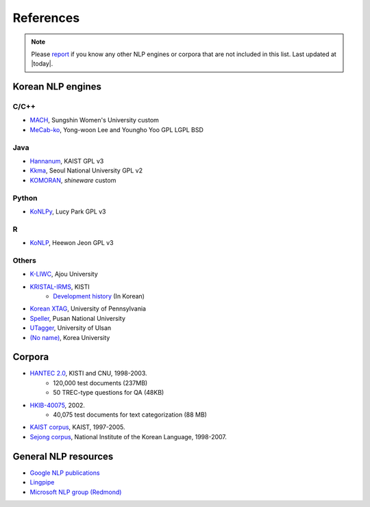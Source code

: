 References
==========

.. role:: license

.. note::
    Please `report <mailto:me@lucypark.kr>`_ if you know any other NLP engines or corpora that are not included in this list.
    Last updated at |today|.

.. _engines:

Korean NLP engines
------------------

C/C++
'''''
- `MACH <http://cs.sungshin.ac.kr/~shim/demo/mach.html>`_, Sungshin Women's University :license:`custom`
- `MeCab-ko <https://bitbucket.org/eunjeon/mecab-ko/>`_, Yong-woon Lee and Youngho Yoo :license:`GPL` :license:`LGPL` :license:`BSD`

Java
''''
- `Hannanum <http://semanticweb.kaist.ac.kr/home/index.php/HanNanum>`_, KAIST :license:`GPL v3`
- `Kkma <http://kkma.snu.ac.kr>`_, Seoul National University :license:`GPL v2`
- `KOMORAN <http://shineware.tistory.com/tag/KOMORAN>`_, *shineware* :license:`custom`

Python
''''''

- `KoNLPy <http://konlpy.readthedocs.org>`_, Lucy Park :license:`GPL v3`

R
''

- `KoNLP <https://github.com/haven-jeon/KoNLP>`_, Heewon Jeon :license:`GPL v3`

Others
''''''
- `K-LIWC <http://k-liwc.ajou.ac.kr/>`_, Ajou University
- `KRISTAL-IRMS <http://www.kristalinfo.com/>`_, KISTI
    - `Development history <http://spasis.egloos.com/9507>`_ (In Korean)
- `Korean XTAG <http://www.cis.upenn.edu/~xtag/koreantag/>`_, University of Pennsylvania
- `Speller <http://speller.cs.pusan.ac.kr/>`_, Pusan National University
- `UTagger <http://203.250.77.242:5900/>`_, University of Ulsan
- `(No name) <http://cl.korea.ac.kr/Demo/dglee/index.html>`_, Korea University

.. _corpora:

Corpora
-------

- `HANTEC 2.0 <http://www.kristalinfo.com/download/#hantec>`_, KISTI and CNU, 1998-2003.
    - 120,000 test documents (237MB)
    - 50 TREC-type questions for QA (48KB)
- `HKIB-40075 <http://www.kristalinfo.com/TestCollections/readme_hkib.html>`_, 2002.
    - 40,075 test documents for text categorization (88 MB)
- `KAIST corpus <http://semanticweb.kaist.ac.kr/home/index.php/KAIST_Corpus>`_, KAIST, 1997-2005.
- `Sejong corpus <http://www.sejong.or.kr/>`_, National Institute of the Korean Language, 1998-2007.


General NLP resources
---------------------

- `Google NLP publications <http://research.google.com/pubs/NaturalLanguageProcessing.html>`_
- `Lingpipe <http://alias-i.com/lingpipe/>`_
- `Microsoft NLP group (Redmond) <http://research.microsoft.com/en-us/groups/nlp/>`_

